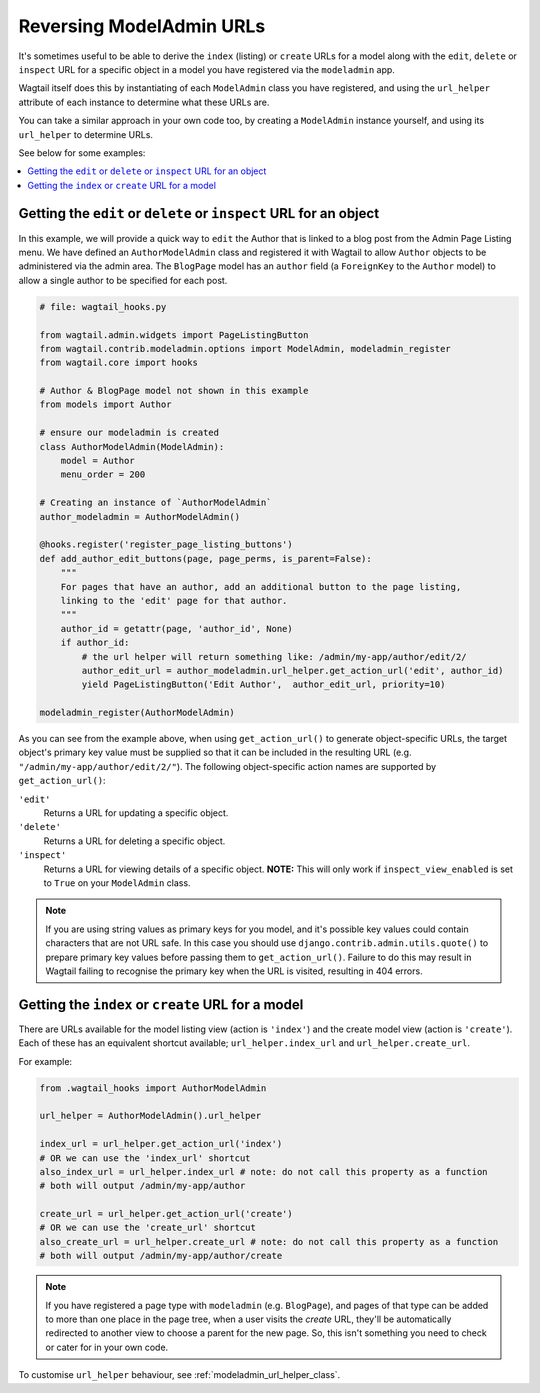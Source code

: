.. _modeladmin_reversing_urls:

=========================
Reversing ModelAdmin URLs
=========================

It's sometimes useful to be able to derive the ``index`` (listing) or
``create`` URLs for a model along with the ``edit``, ``delete`` or
``inspect`` URL for a specific object in a model you have registered via
the ``modeladmin`` app.

Wagtail itself does this by instantiating of each ``ModelAdmin`` class you have
registered, and using the ``url_helper`` attribute of each instance to
determine what these URLs are.

You can take a similar approach in your own code too, by creating a
``ModelAdmin`` instance yourself, and using its ``url_helper``
to determine URLs.

See below for some examples:

.. contents::
    :local:
    :depth: 1

-------------------------------------------------------------------
Getting the ``edit`` or ``delete`` or ``inspect`` URL for an object
-------------------------------------------------------------------

In this example, we will provide a quick way to ``edit`` the Author that is
linked to a blog post from the Admin Page Listing menu. We have defined
an ``AuthorModelAdmin`` class and registered it with Wagtail to allow
``Author`` objects to be administered via the admin area. The ``BlogPage``
model has an ``author`` field (a ``ForeignKey`` to the ``Author`` model)
to allow a single author to be specified for each post.

.. code-block:: python

    # file: wagtail_hooks.py

    from wagtail.admin.widgets import PageListingButton
    from wagtail.contrib.modeladmin.options import ModelAdmin, modeladmin_register
    from wagtail.core import hooks

    # Author & BlogPage model not shown in this example
    from models import Author

    # ensure our modeladmin is created
    class AuthorModelAdmin(ModelAdmin):
        model = Author
        menu_order = 200

    # Creating an instance of `AuthorModelAdmin`
    author_modeladmin = AuthorModelAdmin()

    @hooks.register('register_page_listing_buttons')
    def add_author_edit_buttons(page, page_perms, is_parent=False):
        """
        For pages that have an author, add an additional button to the page listing,
        linking to the 'edit' page for that author.
        """
        author_id = getattr(page, 'author_id', None)
        if author_id:
            # the url helper will return something like: /admin/my-app/author/edit/2/
            author_edit_url = author_modeladmin.url_helper.get_action_url('edit', author_id)
            yield PageListingButton('Edit Author',  author_edit_url, priority=10)

    modeladmin_register(AuthorModelAdmin)


As you can see from the example above, when using ``get_action_url()`` to
generate object-specific URLs, the target object's primary key value must be supplied
so that it can be included in the resulting URL (e.g. ``"/admin/my-app/author/edit/2/"``).
The following object-specific action names are supported by ``get_action_url()``:

``'edit'``
    Returns a URL for updating a specific object.

``'delete'``
    Returns a URL for deleting a specific object.

``'inspect'``
    Returns a URL for viewing details of a specific object.
    **NOTE:** This will only work if ``inspect_view_enabled`` is set to
    ``True`` on your ``ModelAdmin`` class.


.. note::
    If you are using string values as primary keys for you model, and it's possible
    key values could contain characters that are not URL safe. In this case you should
    use ``django.contrib.admin.utils.quote()`` to prepare primary key values before
    passing them to ``get_action_url()``. Failure to do this may result in Wagtail
    failing to recognise the primary key when the URL is visited, resulting in 404 errors.


---------------------------------------------------
Getting the ``index`` or ``create`` URL for a model
---------------------------------------------------

There are URLs available for the model listing view (action is ``'index'``) and
the create model view (action is ``'create'``). Each of these has an equivalent
shortcut available; ``url_helper.index_url`` and ``url_helper.create_url``.

For example:

.. code-block:: python

    from .wagtail_hooks import AuthorModelAdmin

    url_helper = AuthorModelAdmin().url_helper

    index_url = url_helper.get_action_url('index')
    # OR we can use the 'index_url' shortcut
    also_index_url = url_helper.index_url # note: do not call this property as a function
    # both will output /admin/my-app/author

    create_url = url_helper.get_action_url('create')
    # OR we can use the 'create_url' shortcut
    also_create_url = url_helper.create_url # note: do not call this property as a function
    # both will output /admin/my-app/author/create

.. note::

    If you have registered a page type with ``modeladmin`` (e.g. ``BlogPage``), and pages
    of that type can be added to more than one place in the page tree, when a user visits
    the `create` URL, they'll be automatically redirected to another view to choose a
    parent for the new page. So, this isn't something you need to check or cater for in
    your own code.

To customise ``url_helper`` behaviour, see :ref:`modeladmin_url_helper_class`.
